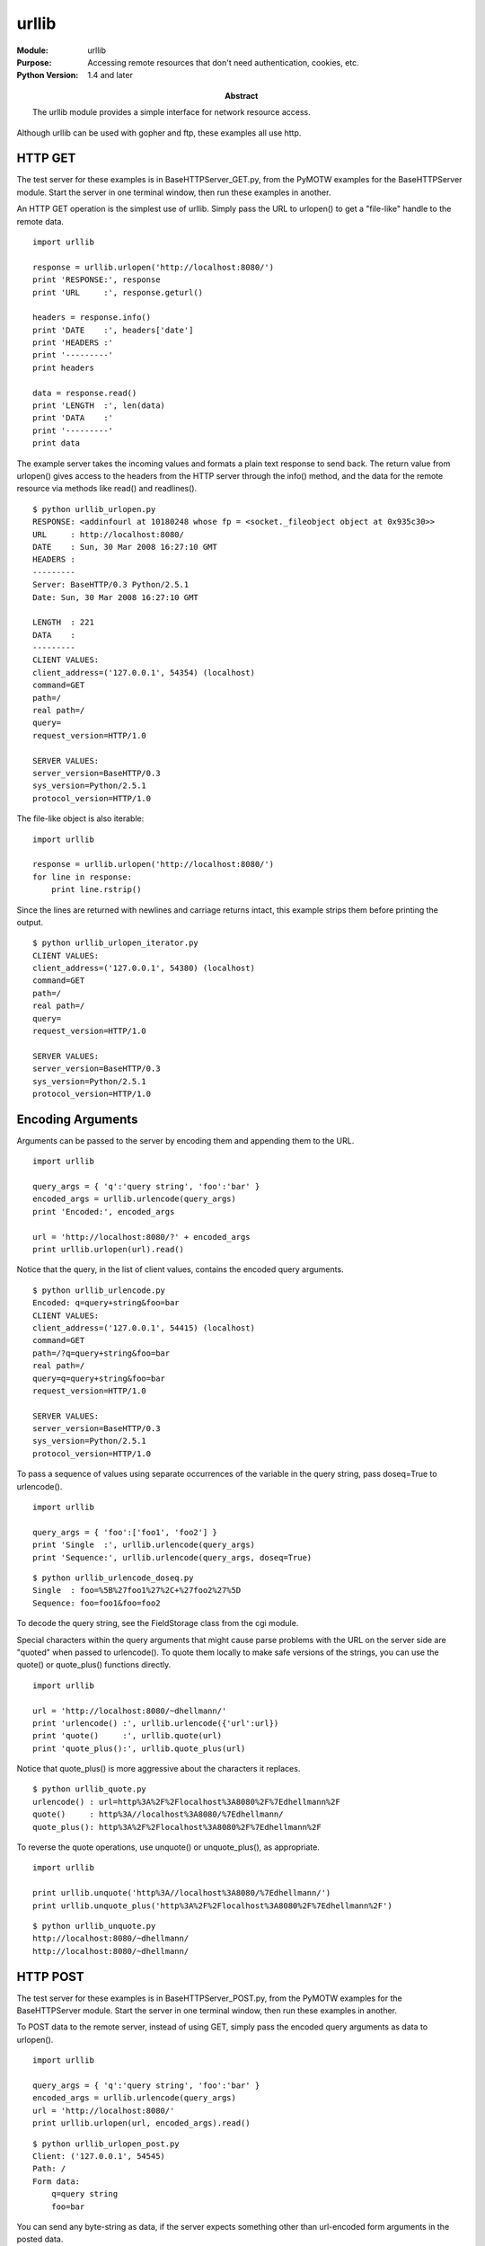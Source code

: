 ======
urllib
======
.. module:: urllib
    :synopsis: Accessing remote resources that don't need authentication, cookies, etc.

:Module: urllib
:Purpose: Accessing remote resources that don't need authentication, cookies, etc.
:Python Version: 1.4 and later
:Abstract:

    The urllib module provides a simple interface for network resource access.

Although urllib can be used with gopher and ftp, these examples all use http.

HTTP GET
========

The test server for these examples is in BaseHTTPServer_GET.py, from the
PyMOTW examples for the BaseHTTPServer module. Start the server in one
terminal window, then run these examples in another.

An HTTP GET operation is the simplest use of urllib. Simply pass the URL to
urlopen() to get a "file-like" handle to the remote data.

::

    import urllib

    response = urllib.urlopen('http://localhost:8080/')
    print 'RESPONSE:', response
    print 'URL     :', response.geturl()

    headers = response.info()
    print 'DATE    :', headers['date']
    print 'HEADERS :'
    print '---------'
    print headers

    data = response.read()
    print 'LENGTH  :', len(data)
    print 'DATA    :'
    print '---------'
    print data


The example server takes the incoming values and formats a plain text response
to send back. The return value from urlopen() gives access to the headers from
the HTTP server through the info() method, and the data for the remote
resource via methods like read() and readlines().

::

    $ python urllib_urlopen.py
    RESPONSE: <addinfourl at 10180248 whose fp = <socket._fileobject object at 0x935c30>>
    URL     : http://localhost:8080/
    DATE    : Sun, 30 Mar 2008 16:27:10 GMT
    HEADERS :
    ---------
    Server: BaseHTTP/0.3 Python/2.5.1
    Date: Sun, 30 Mar 2008 16:27:10 GMT

    LENGTH  : 221
    DATA    :
    ---------
    CLIENT VALUES:
    client_address=('127.0.0.1', 54354) (localhost)
    command=GET
    path=/
    real path=/
    query=
    request_version=HTTP/1.0

    SERVER VALUES:
    server_version=BaseHTTP/0.3
    sys_version=Python/2.5.1
    protocol_version=HTTP/1.0



The file-like object is also iterable::

    import urllib

    response = urllib.urlopen('http://localhost:8080/')
    for line in response:
        print line.rstrip()


Since the lines are returned with newlines and carriage returns intact, this
example strips them before printing the output.

::

    $ python urllib_urlopen_iterator.py
    CLIENT VALUES:
    client_address=('127.0.0.1', 54380) (localhost)
    command=GET
    path=/
    real path=/
    query=
    request_version=HTTP/1.0

    SERVER VALUES:
    server_version=BaseHTTP/0.3
    sys_version=Python/2.5.1
    protocol_version=HTTP/1.0


Encoding Arguments
==================

Arguments can be passed to the server by encoding them and appending them to
the URL.

::

    import urllib

    query_args = { 'q':'query string', 'foo':'bar' }
    encoded_args = urllib.urlencode(query_args)
    print 'Encoded:', encoded_args

    url = 'http://localhost:8080/?' + encoded_args
    print urllib.urlopen(url).read()

Notice that the query, in the list of client values, contains the encoded
query arguments.

::

    $ python urllib_urlencode.py
    Encoded: q=query+string&foo=bar
    CLIENT VALUES:
    client_address=('127.0.0.1', 54415) (localhost)
    command=GET
    path=/?q=query+string&foo=bar
    real path=/
    query=q=query+string&foo=bar
    request_version=HTTP/1.0

    SERVER VALUES:
    server_version=BaseHTTP/0.3
    sys_version=Python/2.5.1
    protocol_version=HTTP/1.0

To pass a sequence of values using separate occurrences of the variable in the
query string, pass doseq=True to urlencode().

::

    import urllib

    query_args = { 'foo':['foo1', 'foo2'] }
    print 'Single  :', urllib.urlencode(query_args)
    print 'Sequence:', urllib.urlencode(query_args, doseq=True)

::

    $ python urllib_urlencode_doseq.py
    Single  : foo=%5B%27foo1%27%2C+%27foo2%27%5D
    Sequence: foo=foo1&foo=foo2


To decode the query string, see the FieldStorage class from the cgi module.

Special characters within the query arguments that might cause parse problems
with the URL on the server side are "quoted" when passed to urlencode(). To
quote them locally to make safe versions of the strings, you can use the
quote() or quote_plus() functions directly.

::

    import urllib

    url = 'http://localhost:8080/~dhellmann/'
    print 'urlencode() :', urllib.urlencode({'url':url})
    print 'quote()     :', urllib.quote(url)
    print 'quote_plus():', urllib.quote_plus(url)

Notice that quote_plus() is more aggressive about the characters it replaces.

::

    $ python urllib_quote.py
    urlencode() : url=http%3A%2F%2Flocalhost%3A8080%2F%7Edhellmann%2F
    quote()     : http%3A//localhost%3A8080/%7Edhellmann/
    quote_plus(): http%3A%2F%2Flocalhost%3A8080%2F%7Edhellmann%2F


To reverse the quote operations, use unquote() or unquote_plus(), as
appropriate.

::

    import urllib

    print urllib.unquote('http%3A//localhost%3A8080/%7Edhellmann/')
    print urllib.unquote_plus('http%3A%2F%2Flocalhost%3A8080%2F%7Edhellmann%2F')

::

    $ python urllib_unquote.py
    http://localhost:8080/~dhellmann/
    http://localhost:8080/~dhellmann/


HTTP POST
=========

The test server for these examples is in BaseHTTPServer_POST.py, from the
PyMOTW examples for the BaseHTTPServer module. Start the server in one
terminal window, then run these examples in another.

To POST data to the remote server, instead of using GET, simply pass the
encoded query arguments as data to urlopen().

::

    import urllib

    query_args = { 'q':'query string', 'foo':'bar' }
    encoded_args = urllib.urlencode(query_args)
    url = 'http://localhost:8080/'
    print urllib.urlopen(url, encoded_args).read()

::

    $ python urllib_urlopen_post.py
    Client: ('127.0.0.1', 54545)
    Path: /
    Form data:
        q=query string
        foo=bar


You can send any byte-string as data, if the server expects something other
than url-encoded form arguments in the posted data.

Paths vs. URLs
==============

Some operating systems use different values for separating the components of
paths in local files than URLs. To make your code portable, you should use the
functions pathname2url() and url2pathname() to convert back and forth. Since I
am working on a Mac, I have to explicitly import the Windows versions of the
functions. Using the versions of the functions exported by urllib gives you
the correct defaults for your platform, so you do not need to do this.

::

    import os

    from urllib import pathname2url, url2pathname

    print '== Default =='
    path = '/a/b/c'
    print 'Original:', path
    print 'URL     :', pathname2url(path)
    print 'Path    :', url2pathname('/d/e/f')
    print

    from nturl2path import pathname2url, url2pathname

    print '== Windows, without drive letter =='
    path = path.replace('/', '\\')
    print 'Original:', path
    print 'URL     :', pathname2url(path)
    print 'Path    :', url2pathname('/d/e/f')
    print

    print '== Windows, with drive letter =='
    path = 'C:\\' + path.replace('/', '\\')
    print 'Original:', path
    print 'URL     :', pathname2url(path)
    print 'Path    :', url2pathname('/d/e/f')


There are two Windows examples, with and without the drive letter at the
prefix of the path.

::

    $ python urllib_pathnames.py
    == Default ==
    Original: /a/b/c
    URL     : /a/b/c
    Path    : /d/e/f

    == Windows, without drive letter ==
    Original: \a\b\c
    URL     : /a/b/c
    Path    : \d\e\f

    == Windows, with drive letter ==
    Original: C:\\a\b\c
    URL     : ///C|/a/b/c
    Path    : \d\e\f


Simple Retrieval with Cache
===========================

Retrieving data is a common operation, and urllib includes the urlretrieve()
function so you don't have to write your own. urlretrieve() takes arguments
for the URL, a temporary file to hold the data, a function to report on
download progress, and data to pass if the URL refers to a form where data
should be POSTed. If no filename is given, urlretrieve() creates a temporary
file. You can delete the file yourself, or treat the file as a cache and use
urlcleanup() to remove it.

This example uses GET to retrieve some data from a web server::

    import urllib
    import os

    def reporthook(blocks_read, block_size, total_size):
        if not blocks_read:
            print 'Connection opened'
            return
        if total_size < 0:
            # Unknown size
            print 'Read %d blocks' % blocks_read
        else:
            amount_read = blocks_read * block_size
            print 'Read %d blocks, or %d/%d' % (blocks_read, amount_read, total_size)
        return

    try:
        filename, msg = urllib.urlretrieve('http://blog.doughellmann.com/', reporthook=reporthook)
        print
        print 'File:', filename
        print 'Headers:'
        print msg
        print 'File exists before cleanup:', os.path.exists(filename)

    finally:
        urllib.urlcleanup()

        print 'File still exists:', os.path.exists(filename)


Since the server does not return a Content-length header, urlretrieve() does
not know how big the data should be, and passes -1 as the total_size argument
to reporthook().
::


    $ python urllib_urlretrieve.py
    Connection opened
    Read 1 blocks
    Read 2 blocks
    Read 3 blocks
    Read 4 blocks
    Read 5 blocks
    Read 6 blocks
    Read 7 blocks
    Read 8 blocks
    Read 9 blocks
    Read 10 blocks
    Read 11 blocks
    Read 12 blocks
    Read 13 blocks
    Read 14 blocks
    Read 15 blocks
    Read 16 blocks
    Read 17 blocks
    Read 18 blocks
    Read 19 blocks

    File: /var/folders/9R/9R1t+tR02Raxzk+F71Q50U+++Uw/-Tmp-/tmp3HRpZP
    Headers:
    Content-Type: text/html; charset=UTF-8
    Last-Modified: Tue, 25 Mar 2008 23:09:10 GMT
    Cache-Control: max-age=0 private
    ETag: "904b02e0-c7ff-47f6-9f35-cc6de5d2a2e5"
    Server: GFE/1.3
    Date: Sun, 30 Mar 2008 17:36:48 GMT
    Connection: Close

    File exists before cleanup: True
    File still exists: False


URLopener
=========

urllib provides a URLopener base class, and FancyURLopener with default
handling for the supported protocols. If you find yourself needing to change
their behavior, you are probably better off looking at the urllib2 module,
added in Python 2.1 (to be covered in a future PyMOTW).


